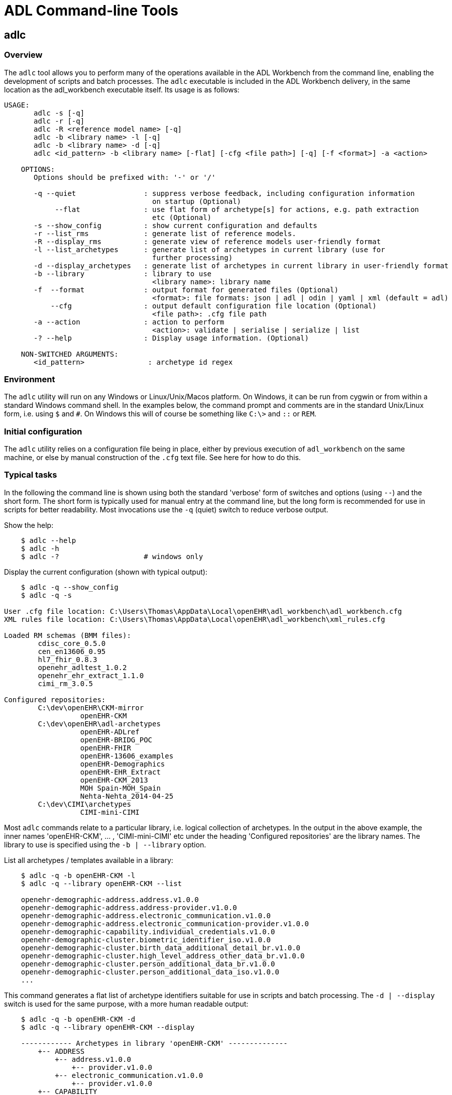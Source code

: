 = ADL Command-line Tools

== adlc

=== Overview

The `adlc` tool allows you to perform many of the operations available in the ADL Workbench from the command line, enabling the development of scripts and batch processes. The `adlc` executable is included in the ADL Workbench delivery, in the same location as the adl_workbench executable itself. Its usage is as follows:

--------
USAGE:
       adlc -s [-q]
       adlc -r [-q]
       adlc -R <reference model name> [-q]
       adlc -b <library name> -l [-q]
       adlc -b <library name> -d [-q]
       adlc <id_pattern> -b <library name> [-flat] [-cfg <file path>] [-q] [-f <format>] -a <action>

    OPTIONS:
       Options should be prefixed with: '-' or '/'

       -q --quiet                : suppress verbose feedback, including configuration information 
                                   on startup (Optional)
            --flat               : use flat form of archetype[s] for actions, e.g. path extraction 
                                   etc (Optional)
       -s --show_config          : show current configuration and defaults
       -r --list_rms             : generate list of reference models.
       -R --display_rms          : generate view of reference models user-friendly format
       -l --list_archetypes      : generate list of archetypes in current library (use for 
                                   further processing)
       -d --display_archetypes   : generate list of archetypes in current library in user-friendly format
       -b --library              : library to use
                                   <library name>: library name
       -f  --format              : output format for generated files (Optional)
                                   <format>: file formats: json | adl | odin | yaml | xml (default = adl)
           --cfg                 : output default configuration file location (Optional)
                                   <file path>: .cfg file path
       -a --action               : action to perform
                                   <action>: validate | serialise | serialize | list
       -? --help                 : Display usage information. (Optional)

    NON-SWITCHED ARGUMENTS:
       <id_pattern>               : archetype id regex
--------

=== Environment

The `adlc` utility will run on any Windows or Linux/Unix/Macos platform. On Windows, it can be run from cygwin or from within a standard Windows command shell. In the examples below, the command prompt and comments are in the standard Unix/Linux form, i.e. using `$` and `#`. On Windows this will of course be something like `C:\>` and `::` or `REM`.

=== Initial configuration

The `adlc` utility relies on a configuration file being in place, either by previous execution of `adl_workbench` on the same machine, or else by manual construction of the `.cfg` text file. See here for how to do this.

=== Typical tasks

In the following the command line is shown using both the standard 'verbose' form of switches and options (using `--`) and the short form. The short form is typically used for manual entry at the command line, but the long form is recommended for use in scripts for better readability. Most invocations use the `-q` (quiet) switch to reduce verbose output.

Show the help:

[source, bash]
--------
    $ adlc --help
    $ adlc -h
    $ adlc -?                    # windows only
--------

Display the current configuration (shown with typical output):

[source, bash]
--------
    $ adlc -q --show_config
    $ adlc -q -s

User .cfg file location: C:\Users\Thomas\AppData\Local\openEHR\adl_workbench\adl_workbench.cfg
XML rules file location: C:\Users\Thomas\AppData\Local\openEHR\adl_workbench\xml_rules.cfg

Loaded RM schemas (BMM files):
        cdisc_core_0.5.0
        cen_en13606_0.95
        hl7_fhir_0.8.3
        openehr_adltest_1.0.2
        openehr_ehr_extract_1.1.0
        cimi_rm_3.0.5

Configured repositories:
        C:\dev\openEHR\CKM-mirror
                  openEHR-CKM
        C:\dev\openEHR\adl-archetypes
                  openEHR-ADLref
                  openEHR-BRIDG_POC
                  openEHR-FHIR
                  openEHR-13606_examples
                  openEHR-Demographics
                  openEHR-EHR_Extract
                  openEHR-CKM_2013
                  MOH Spain-MOH_Spain
                  Nehta-Nehta_2014-04-25
        C:\dev\CIMI\archetypes
                  CIMI-mini-CIMI
--------

Most `adlc` commands relate to a particular library, i.e. logical collection of archetypes. In the output in the above example, the inner names 'openEHR-CKM', ... , 'CIMI-mini-CIMI' etc under the heading 'Configured repositories' are the library names. The library to use is specified using the `-b | --library` option.

List all archetypes / templates available in a library:

[source, bash]
--------
    $ adlc -q -b openEHR-CKM -l
    $ adlc -q --library openEHR-CKM --list

    openehr-demographic-address.address.v1.0.0
    openehr-demographic-address.address-provider.v1.0.0
    openehr-demographic-address.electronic_communication.v1.0.0
    openehr-demographic-address.electronic_communication-provider.v1.0.0
    openehr-demographic-capability.individual_credentials.v1.0.0
    openehr-demographic-cluster.biometric_identifier_iso.v1.0.0
    openehr-demographic-cluster.birth_data_additional_detail_br.v1.0.0
    openehr-demographic-cluster.high_level_address_other_data_br.v1.0.0
    openehr-demographic-cluster.person_additional_data_br.v1.0.0
    openehr-demographic-cluster.person_additional_data_iso.v1.0.0
    ...
--------

This command generates a flat list of archetype identifiers suitable for use in scripts and batch processing. The `-d | --display` switch is used for the same purpose, with a more human readable output:

[source, bash]
--------
    $ adlc -q -b openEHR-CKM -d
    $ adlc -q --library openEHR-CKM --display

    ------------ Archetypes in library 'openEHR-CKM' --------------
        +-- ADDRESS
            +-- address.v1.0.0
                +-- provider.v1.0.0
            +-- electronic_communication.v1.0.0
                +-- provider.v1.0.0
        +-- CAPABILITY
            +-- individual_credentials.v1.0.0
        +-- ITEM
            +-- CLUSTER
                +-- biometric_identifier_iso.v1.0.0
                +-- birth_data_additional_detail_br.v1.0.0
                +-- high_level_address_other_data_br.v1.0.0
                +-- identifier_other_details.v1.0.0
                +-- individual_credentials_iso.v1.0.0
                +-- individual_provider_credentials_iso.v1.0.0
                +-- person_additional_data_br.v1.0.0
                +-- person_additional_data_iso.v1.0.0
                +-- person_birth_data_iso.v1.0.0
                +-- person_death_data_iso.v1.0.0
                +-- person_identifier.v1.0.0
                    +-- provider.v1.0.0
                +-- person_other_birth_data_br.v1.0.0
                +-- person_other_death_data.v1.0.0
                +-- provider_identifier.v1.0.0
                +-- registration_other_data.v1.0.0
--------

The next set of invocations uses the `-a | --action` switch to indicate a specific action to perform, and a regex (PERL) pattern on the archetype id to indicate which archetypes to apply the action to (note: this is a true regular expression, not a command-line glob expression: use `.\*` to match anything, not just `*`).

The following command lists (`--action list`) all archetypes whose identifiers match the regex pattern `.\*problem.*`:

[source, bash]
--------
    $ adlc -q -b openEHR-CKM -a list .*problem.*
    $ adlc -q --library openEHR-CKM --action list .*problem.*

    openEHR-EHR-COMPOSITION.problem_list.v1.0.0
    openEHR-EHR-EVALUATION.problem.v1.0.0
    openEHR-EHR-SECTION.problem_list.v1.0.0
    openEHR-EHR-EVALUATION.problem-diagnosis.v1.0.0
--------

The following command validates (`--action validate`) the archetype `openEHR-EHR-EVALUATION.problem-diagnosis.v1.0.0`. With the -q option, there is no output, because the archetype validates; in verbose mode, warnings will be shown:

[source, bash]
--------
    $ adlc -q -b openEHR-CKM -a validate openEHR-EHR-EVALUATION.problem-diagnosis.v1.0.0
    $ adlc -q --library openEHR-CKM --action validate openEHR-EHR-EVALUATION.problem-diagnosis.v1.0.0
    $ # no output
    $ adlc --library openEHR-CKM --action validate openEHR-EHR-EVALUATION.problem-diagnosis.v1.0.0

    ------------- compiling ARCHETYPE ---- openEHR-EHR-EVALUATION.problem.v1.0.0 -------------
    WARNING (WCACA) attribute items in object node at /data[at0001|structure|]/items[at0014|Aetiology|]/items cardinality 1..* same as in reference model
    WARNING (WCACA) attribute items in object node at /data[at0001|structure|]/items[at0018|Occurrences or exacerbations|]/items cardinality 1..* same as in referen
    ce model
    WARNING (WCACA) attribute items in object node at /data[at0001|structure|]/items[at0018|Occurrences or exacerbations|]/items[at0021|Occurrence/exacerbation|]/it
    ems cardinality 1..* same as in reference model
    WARNING (WCACA) attribute items in object node at /data[at0001|structure|]/items[at0026|Related problems|]/items cardinality 1..* same as in reference model
    WARNING (WCACA) attribute items in object node at /data[at0001|structure|]/items[at0026|Related problems|]/items[at0027|Related problem|]/items cardinality 1..*
     same as in reference model
    WARNING (WCACA) attribute items in object node at /protocol[at0032|Tree|]/items cardinality 0..* same as in reference model
    WARNING (WCACA) attribute items in object node at /protocol[at0032|Tree|]/items[at0033|References|]/items cardinality 1..* same as in reference model
    ------------- compiling ARCHETYPE ---- openEHR-EHR-EVALUATION.problem-diagnosis.v1.0.0 -------------
    WARNING (WOUC) code at0.37 in ontology not used in archetype definition
    WARNING (WOUC) code at0.38 in ontology not used in archetype definition
    WARNING (WOUC) code at0.39 in ontology not used in archetype definition
    ...
--------

The following command serialises (`--action serialise`) the differential form of the (specialised) archetype `openEHR-EHR-EVALUATION.problem-diagnosis.v1.0.0` to JSON syntax. The default output format is ADL; YAML, XML and ODIN are also supported.

[source, bash]
--------
    $ adlc -q -b openEHR-CKM -a serialise -f json openEHR-EHR-EVALUATION.problem-diagnosis.v1.0.0
    $ adlc -q --library openEHR-CKM --action serialise --format json openEHR-EHR-EVALUATION.problem-diagnosis.v1.0.0
--------

The result is as follows:

[source, json]
--------
    {
            "original_language": "ISO_639-1::en",
            "translations": [{
                    "de": {
                            "language": "ISO_639-1::de",
                            "author": [{
                                    "name": "Jasmin Buck, Sebastian Garde",
                                    "organisation": "University of Heidelberg, Central Queensland University"
                            }]
                    },
                    "pt-br": {
                            "language": "ISO_639-1::pt-br",
                            "author": [{
                                    "name": "Marco Borges",
                                    "organisation": "P2D",
                                    "email": "marco.borges@p2d.com.br"
                            }],
                            "accreditation": "P2D Health Advisor Council"
                    }
            }],
            "description": {
                    "original_author": [{
                            "name": "Sam Heard",
                            "organisation": "Ocean Informatics",
                            "email": "sam.heard@oceaninformatics.com",
                            "date": "23/04/2006"
    ...
       "parent_archetype_id": "openEHR-EHR-EVALUATION.problem.v1.0.0",
       "definition": {
               "rm_type_name": "EVALUATION",
               "node_id": "at0000.1",
               "attributes": [
                       {
                               "rm_attribute_name": "value",
                               "differential_path": "/data[at0001]/items[at0002.1]",
                               "children": [
                                       {
                                               "rm_type_name": "DV_CODED_TEXT",
                                               "attributes": [
                                                       {
                                                               "rm_attribute_name": "defining_code",
                                                               "children": [
                                                                       {
                                                                               "rm_type_name": "CODE_PHRASE",
                                                                               "target": "ac0.1"
                                                                       }
                                                               ],
                                                               "is_multiple": false
                                                       }
                                               ]
                                       }
                               ],
                               "is_multiple": false

    ...
--------

The following command serialises (`--action serialise`) the flat form (`--flat`) of the archetype `openEHR-EHR-EVALUATION.problem-diagnosis.v1.0.0` to ADL syntax.

[source, bash]
--------
    $ adlc -q -b openEHR-CKM -a serialise --flat openEHR-EHR-EVALUATION.problem-diagnosis.v1.0.0
    $ adlc -q --library openEHR-CKM --action serialise --flat openEHR-EHR-EVALUATION.problem-diagnosis.v1.0.0
--------

The result is as follows:
    
[source, adl]
--------
archetype (adl_version=2.0.6; generated)
    openEHR-EHR-EVALUATION.problem-diagnosis.v1.0.0

specialize
    openEHR-EHR-EVALUATION.problem.v1.0.0

language
    original_language = <[ISO_639-1::en]>
    translations = <
        ["de"] = <
            language = <[ISO_639-1::de]>
            author = <
                ["name"] = <"Jasmin Buck, Sebastian Garde">
                ["organisation"] = <"University of Heidelberg, Central Queensland University">
            >
        >
...
definition
    EVALUATION[at0000.1] matches {  -- Diagnosis
        data matches {
            ITEM_TREE[at0001] matches {     -- structure
                items cardinality matches {1..*; ordered} matches {
                    ELEMENT[at0002.1] matches {     -- Diagnosis
                        value matches {
                            DV_CODED_TEXT matches {
                                defining_code matches {[ac0.1]}     -- Any term that 'is_a' diagnosis
                            }
                        }
                    }
                    ELEMENT[at0009] occurrences matches {0..1} matches {    -- Clinical description
                        value matches {
                            DV_TEXT matches {*}
                        }
                    }
                    ELEMENT[at0.32] occurrences matches {0..1} matches {    -- Status
                        value matches {
                            DV_CODED_TEXT matches {
                                defining_code matches {
                                    [local::
                                    at0.33,         -- provisional
                                    at0.34] -- working
                                }
                            }
                        }
                    }
                }
            }
        }
    }
--------